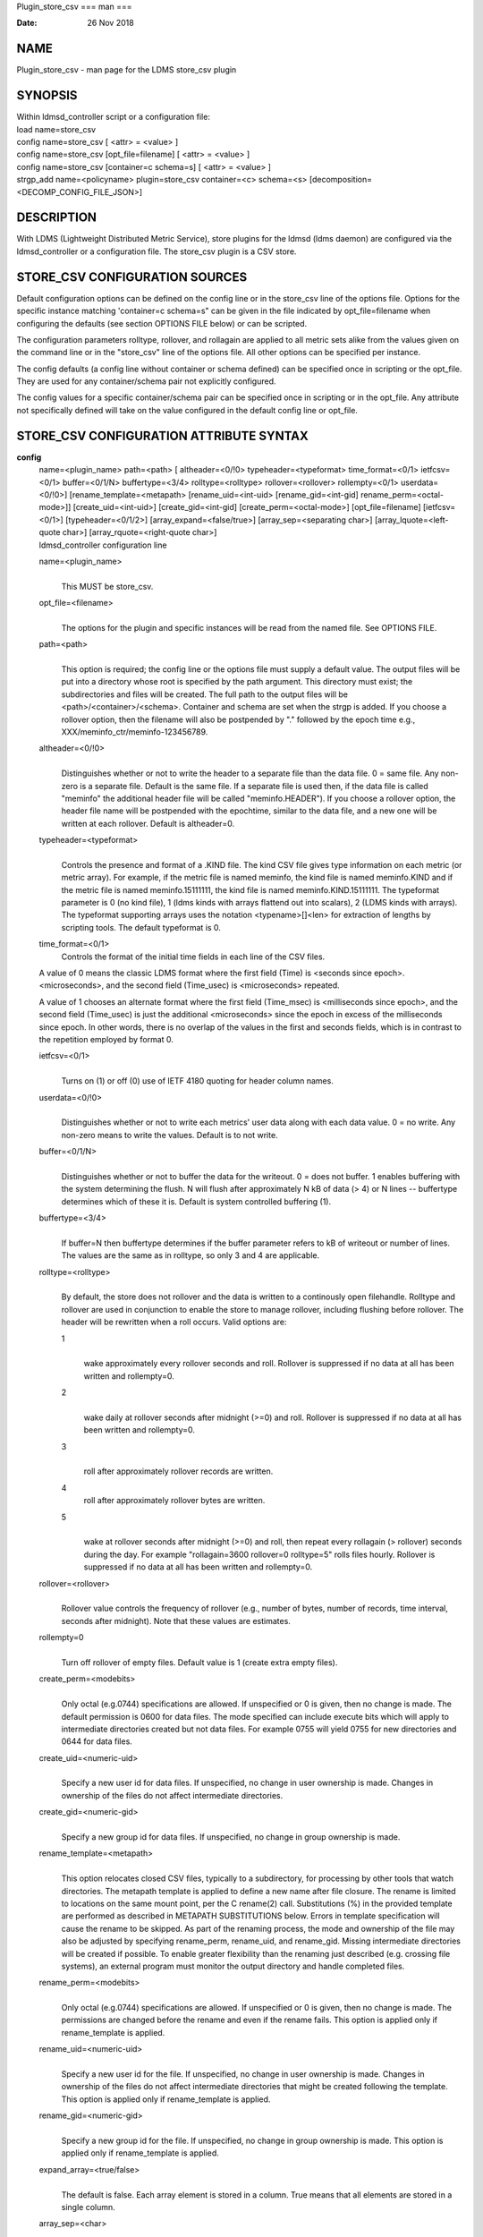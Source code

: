 Plugin_store_csv
===
man
===

:Date:   26 Nov 2018

NAME
====

Plugin_store_csv - man page for the LDMS store_csv plugin

SYNOPSIS
========

| Within ldmsd_controller script or a configuration file:
| load name=store_csv
| config name=store_csv [ <attr> = <value> ]
| config name=store_csv [opt_file=filename] [ <attr> = <value> ]
| config name=store_csv [container=c schema=s] [ <attr> = <value> ]
| strgp_add name=<policyname> plugin=store_csv container=<c> schema=<s>
  [decomposition=<DECOMP_CONFIG_FILE_JSON>]

DESCRIPTION
===========

With LDMS (Lightweight Distributed Metric Service), store plugins for
the ldmsd (ldms daemon) are configured via the ldmsd_controller or a
configuration file. The store_csv plugin is a CSV store.

STORE_CSV CONFIGURATION SOURCES
===============================

Default configuration options can be defined on the config line or in
the store_csv line of the options file. Options for the specific
instance matching 'container=c schema=s" can be given in the file
indicated by opt_file=filename when configuring the defaults (see
section OPTIONS FILE below) or can be scripted.

The configuration parameters rolltype, rollover, and rollagain are
applied to all metric sets alike from the values given on the command
line or in the "store_csv" line of the options file. All other options
can be specified per instance.

The config defaults (a config line without container or schema defined)
can be specified once in scripting or the opt_file. They are used for
any container/schema pair not explicitly configured.

The config values for a specific container/schema pair can be specified
once in scripting or in the opt_file. Any attribute not specifically
defined will take on the value configured in the default config line or
opt_file.

STORE_CSV CONFIGURATION ATTRIBUTE SYNTAX
========================================

**config**
   | name=<plugin_name> path=<path> [ altheader=<0/!0>
     typeheader=<typeformat> time_format=<0/1> ietfcsv=<0/1>
     buffer=<0/1/N> buffertype=<3/4> rolltype=<rolltype>
     rollover=<rollover> rollempty=<0/1> userdata=<0/!0>]
     [rename_template=<metapath> [rename_uid=<int-uid>
     [rename_gid=<int-gid] rename_perm=<octal-mode>]]
     [create_uid=<int-uid>] [create_gid=<int-gid]
     [create_perm=<octal-mode>] [opt_file=filename] [ietfcsv=<0/1>]
     [typeheader=<0/1/2>] [array_expand=<false/true>]
     [array_sep=<separating char>] [array_lquote=<left-quote char>]
     [array_rquote=<right-quote char>]
   | ldmsd_controller configuration line

   name=<plugin_name>
      | 
      | This MUST be store_csv.

   opt_file=<filename>
      | 
      | The options for the plugin and specific instances will be read
        from the named file. See OPTIONS FILE.

   path=<path>
      | 
      | This option is required; the config line or the options file
        must supply a default value. The output files will be put into a
        directory whose root is specified by the path argument. This
        directory must exist; the subdirectories and files will be
        created. The full path to the output files will be
        <path>/<container>/<schema>. Container and schema are set when
        the strgp is added. If you choose a rollover option, then the
        filename will also be postpended by "." followed by the epoch
        time e.g., XXX/meminfo_ctr/meminfo-123456789.

   altheader=<0/!0>
      | 
      | Distinguishes whether or not to write the header to a separate
        file than the data file. 0 = same file. Any non-zero is a
        separate file. Default is the same file. If a separate file is
        used then, if the data file is called "meminfo" the additional
        header file will be called "meminfo.HEADER"). If you choose a
        rollover option, the header file name will be postpended with
        the epochtime, similar to the data file, and a new one will be
        written at each rollover. Default is altheader=0.

   typeheader=<typeformat>
      | 
      | Controls the presence and format of a .KIND file. The kind CSV
        file gives type information on each metric (or metric array).
        For example, if the metric file is named meminfo, the kind file
        is named meminfo.KIND and if the metric file is named
        meminfo.15111111, the kind file is named meminfo.KIND.15111111.
        The typeformat parameter is 0 (no kind file), 1 (ldms kinds with
        arrays flattend out into scalars), 2 (LDMS kinds with arrays).
        The typeformat supporting arrays uses the notation
        <typename>[]<len> for extraction of lengths by scripting tools.
        The default typeformat is 0.

   time_format=<0/1>
      Controls the format of the initial time fields in each line of the
      CSV files.

   A value of 0 means the classic LDMS format where the first field
   (Time) is <seconds since epoch>.<microseconds>, and the second field
   (Time_usec) is <microseconds> repeated.

   A value of 1 chooses an alternate format where the first field
   (Time_msec) is <milliseconds since epoch>, and the second field
   (Time_usec) is just the additional <microseconds> since the epoch in
   excess of the milliseconds since epoch. In other words, there is no
   overlap of the values in the first and seconds fields, which is in
   contrast to the repetition employed by format 0.

   ietfcsv=<0/1>
      | 
      | Turns on (1) or off (0) use of IETF 4180 quoting for header
        column names.

   userdata=<0/!0>
      | 
      | Distinguishes whether or not to write each metrics' user data
        along with each data value. 0 = no write. Any non-zero means to
        write the values. Default is to not write.

   buffer=<0/1/N>
      | 
      | Distinguishes whether or not to buffer the data for the
        writeout. 0 = does not buffer. 1 enables buffering with the
        system determining the flush. N will flush after approximately N
        kB of data (> 4) or N lines -- buffertype determines which of
        these it is. Default is system controlled buffering (1).

   buffertype=<3/4>
      | 
      | If buffer=N then buffertype determines if the buffer parameter
        refers to kB of writeout or number of lines. The values are the
        same as in rolltype, so only 3 and 4 are applicable.

   rolltype=<rolltype>
      | 
      | By default, the store does not rollover and the data is written
        to a continously open filehandle. Rolltype and rollover are used
        in conjunction to enable the store to manage rollover, including
        flushing before rollover. The header will be rewritten when a
        roll occurs. Valid options are:

      1
         | 
         | wake approximately every rollover seconds and roll. Rollover
           is suppressed if no data at all has been written and
           rollempty=0.

      2
         | 
         | wake daily at rollover seconds after midnight (>=0) and roll.
           Rollover is suppressed if no data at all has been written and
           rollempty=0.

      3
         | 
         | roll after approximately rollover records are written.

      4
         roll after approximately rollover bytes are written.

      5
         | 
         | wake at rollover seconds after midnight (>=0) and roll, then
           repeat every rollagain (> rollover) seconds during the day.
           For example "rollagain=3600 rollover=0 rolltype=5" rolls
           files hourly. Rollover is suppressed if no data at all has
           been written and rollempty=0.

   rollover=<rollover>
      | 
      | Rollover value controls the frequency of rollover (e.g., number
        of bytes, number of records, time interval, seconds after
        midnight). Note that these values are estimates.

   rollempty=0
      | 
      | Turn off rollover of empty files. Default value is 1 (create
        extra empty files).

   create_perm=<modebits>
      | 
      | Only octal (e.g.0744) specifications are allowed. If unspecified
        or 0 is given, then no change is made. The default permission is
        0600 for data files. The mode specified can include execute bits
        which will apply to intermediate directories created but not
        data files. For example 0755 will yield 0755 for new directories
        and 0644 for data files.

   create_uid=<numeric-uid>
      | 
      | Specify a new user id for data files. If unspecified, no change
        in user ownership is made. Changes in ownership of the files do
        not affect intermediate directories.

   create_gid=<numeric-gid>
      | 
      | Specify a new group id for data files. If unspecified, no change
        in group ownership is made.

   rename_template=<metapath>
      | 
      | This option relocates closed CSV files, typically to a
        subdirectory, for processing by other tools that watch
        directories. The metapath template is applied to define a new
        name after file closure. The rename is limited to locations on
        the same mount point, per the C rename(2) call. Substitutions
        (%) in the provided template are performed as described in
        METAPATH SUBSTITUTIONS below. Errors in template specification
        will cause the rename to be skipped. As part of the renaming
        process, the mode and ownership of the file may also be adjusted
        by specifying rename_perm, rename_uid, and rename_gid. Missing
        intermediate directories will be created if possible. To enable
        greater flexibility than the renaming just described (e.g.
        crossing file systems), an external program must monitor the
        output directory and handle completed files.

   rename_perm=<modebits>
      | 
      | Only octal (e.g.0744) specifications are allowed. If unspecified
        or 0 is given, then no change is made. The permissions are
        changed before the rename and even if the rename fails. This
        option is applied only if rename_template is applied.

   rename_uid=<numeric-uid>
      | 
      | Specify a new user id for the file. If unspecified, no change in
        user ownership is made. Changes in ownership of the files do not
        affect intermediate directories that might be created following
        the template. This option is applied only if rename_template is
        applied.

   rename_gid=<numeric-gid>
      | 
      | Specify a new group id for the file. If unspecified, no change
        in group ownership is made. This option is applied only if
        rename_template is applied.

   expand_array=<true/false>
      | 
      | The default is false. Each array element is stored in a column.
        True means that all elements are stored in a single column.

   array_sep=<char>
      | 
      | Specify a character to separate array elements. If exand_array
        is true, the value is ignored.

   array_lquote=<char>
      | 
      | Specify the left-quote character if expand_array is true. If
        expand_array is false, the value is ignored.

   array_rquote=<char>
      | 
      | Specify the right-quote character if expand_array is true. If
        expand_array is false, the value is ignored.

OPTIONS FILE
============

The plug-in options file or repeated scripted config calls replace the
LDMS v3 'action' keyword for defining instance specific settings.

The options file recognizes lines starting with # as comments.
Continuation lines are allowed (end lines with a \\ to continue them).
Comment lines are continued if ended with a \\. See EXAMPLES below.

When an option is needed for a plugin instance, the content of the
options file is searched beginning with the options line holding
"container=$c schema=$s". If the matching container/schema is not found
in the options file or the option is not defined among the options on
that line of the file, then the option value from the ldmsd script
'config' command line is used. If the option is not set on the command
line, the defaults are taken from the line of the options file
containing the keyword 'store_csv'. If the option is found in none of
these places, the compiled default is applied.

STRGP_ADD ATTRIBUTE SYNTAX
==========================

The strgp_add sets the policies being added. This line determines the
output files via identification of the container and schema.

**strgp_add**
   | plugin=store_csv name=<policy_name> schema=<schema>
     container=<container> [decomposition=<DECOMP_CONFIG_FILE_JSON>]
   | ldmsd_controller strgp_add line

   plugin=<plugin_name>
      | 
      | This MUST be store_csv.

   name=<policy_name>
      | 
      | The policy name for this strgp.

   container=<container>
      | 
      | The container and the schema determine where the output files
        will be written (see path above). They also are used to match
        any specific config lines.

   schema=<schema>
      | 
      | The container and the schema determine where the output files
        will be written (see path above). You can have multiples of the
        same sampler, but with different schema (which means they will
        have different metrics) and they will be stored in different
        containers (and therefore files).

   decomposition=<DECOMP_CONFIG_FILE_JSON>
      | 
      | Optionally use set-to-row decomposition with the specified
        configuration file in JSON format. See more about decomposition
        in ldmsd_decomposition(7).

STORE COLUMN ORDERING
=====================

This store generates output columns in a sequence influenced by the
sampler data registration. Specifically, the column ordering is

   Time, Time_usec, ProducerName, <sampled metric >\*

where each <sampled metric> is either

   <metric_name>.userdata, <metric_name>.value

or if userdata has been opted not to include, just:

   <metric_name>

The column sequence of <sampled metrics> is the order in which the
metrics are added into the metric set by the sampler (or the order they
are specifed by the user).

Note that the sampler's number and order of metric additions may vary
with the kind and number of hardware features enabled on a host at
runtime or with the version of kernel. Because of this potential for
variation, down-stream tools consuming the CSV files should always
determine column names or column number of a specific metric by parsing
the header line or .HEADER file.

METAPATH SUBSTITUTION
=====================

The following % escape sequence replacements are performed on the
rename_template value for file renamings:

%P
   | 
   | plugin name

%C
   | 
   | container name

%S
   | 
   | schema name

%T
   | 
   | file type (DATA, HEADER, KIND, UNITS, CNAMES, PYNAMES)

%B
   | 
   | basename(closed-file-name)

%D
   | 
   | dirname(closed-file-name)

%{ENV_VAR_NAME}
   | 
   | getenv(ENV_VAR_NAME). The use of undefined or empty environment
     vars yields an empty substitution, not an error. Characters in the
     environment variable are restricted to: 'A-Za-z0-9%@()+-_./:=';
     other characters present will prevent the rename.

%s
   | 
   | timestamp suffix, if it exists.

NOTES
=====

-  Please note the argument changes from v2 and v3. The notification of
   file events has be removed, being redundant with renaming closed
   files into a spool directory.

-  The 'sequence' option has been removed. The 'action' option has been
   replaced; see "OPTIONS FILE" above.

-  In the opt_file passed by name to store_csv, including the line
   prefix "config name=store_csv" is redundant and is disallowed. The
   opt_file syntax is plugin specific and is not an ldmsd configuration
   script. Scripts written in the store_csv opt_file syntax cannot be
   used directly with the ldmsd include statement.

BUGS
====

None known.

IMPERFECT FEATURES
==================

The rename and create options do not accept symbolic permissions, uid,
or gid. There is no metapath substitution for file creation.

EXAMPLES
========

Within ldmsd_controller or in a ldmsd command script file

::

   load name=store_csv
   config name=store_csv opt_file=/etc/sysconfig/ldms.d/store-plugins/store_csv.conf
   strgp_add name=csv_mem_policy plugin=store_csv container=loadavg_store schema=loadavg

Or with interactive modifications to override file properties:

::

   load name=store_csv
   config name=store_csv altheader=1 rolltype=2 rollover=0 path=/mprojects/ovis/ClusterData/${LDMSCLUSTER} create_gid=1000000039 create_perm=640 rename_template=%D/archive-spool/%{HOSTNAME}/%B rename_perm=444

And in the options file for store_csv
(/etc/sysconfig/ldms.d/store-plugins/store_csv.conf by convention)

::

   # defaults for csv, unless overridden on ldmsd script config line.
   store_csv altheader=1 path=/XXX/storedir rolltype=2 rollover=0
   # tailored setting for loadavg instance
   container=loadavg_store schema=loadavg altheader=0 path=/XXX/loaddir \
   	create_gid=1000000039 create_perm=640 \
   	rename_template=%D/archive-spool/%{HOSTNAME}/%B \
   	rename_perm=444

Updating from v3:

If in version 3 "config name=store_csv action=custom container=cstore
schema=meminfo" was used for a specific csv instance, then put the
additional options for that store instance in the store_csv options file
on a line:

container=cstore schema=meminfo <op=val >\*

or use them interactively or in a script as:

config name=store_csv container=cstore schema=meminfo <op=val >\*

after the store_csv defaults have been set.

SEE ALSO
========

ldmsd(8), ldms_quickstart(7), ldmsd_controller(8),
ldmsd_decomposition(7)
================
